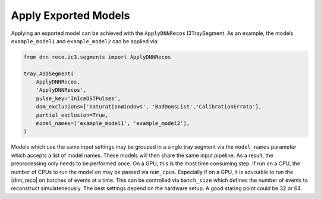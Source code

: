 .. IceCube DNN reconstruction

.. _models:

Apply Exported Models
*********************

Applying an exported model can be achieved with the
``ApplyDNNRecos`` I3TraySegment.
As an example, the models ``example_model1``
and ``example_model2`` can be applied via:

.. code-block:: bash

    from dnn_reco.ic3.segments import ApplyDNNRecos

    tray.AddSegment(
        ApplyDNNRecos,
        'ApplyDNNRecos',
        pulse_key='InIceDSTPulses',
        dom_exclusions=['SaturationWindows', 'BadDomsList','CalibrationErrata'],
        partial_exclusion=True,
        model_names=['example_model1', 'example_model2'],
    )

Models which use the same input settings may be grouped in a single tray
segment via the ``model_names`` parameter which accepts a list of model names.
These models will then share the same input pipeline. As a result, the
preprocessing only needs to be performed once.
On a GPU, this is the most time consuming step.
If run on a CPU, the number of CPUs to run the model on may be passed
via ``num_cpus``.
Especially if on a GPU, it is advisable to run the |dnn_reco| on batches of
events at a time. This can be controlled via ``batch_size`` which defines the
number of events to reconstruct simulateneously.
The best settings depend on the hardware setup.
A good staring point could be 32 or 64.

.. The models described in the following are located in
.. ``/data/user/mhuennefeld/DNN_reco/models/exported_models/``.
.. In the future these might also be made available in the user_cvmfs space.
.. There are also a number of models used for the ``DNNCascade`` selection.
.. These are described `here <https://wiki.icecube.wisc.edu/index.php/Cascade_Neutrino_Source_Dataset/Machine_Learning_Models#DNN_reco_Models>`_
.. and available at ``/data/ana/PointSource/DNNCascade/utils/exported_models/<version>/dnn_reco/``


.. **List of trained models:**

.. * :ref:`mese_v2__all_gl_both2: MESC Cascades (SpiceLea 30cm Holeice)<models_mese_v2__all_gl_both2>`
.. * :ref:`dnn_reco_paper_hese__m4_before_GL_unc_sys: HESE Cascades (Spice3.2 + Spice3.2 systematics)<models_dnn_reco_paper_hese__m4_before_GL_unc_sys>`
.. * :ref:`dnn_reco_paper_hese__m5_after_GL_unc_sys: HESE Cascades (Spice3.2 + SpiceLea & Spice3.2 systematics): <models_dnn_reco_paper_hese__m5_after_GL_unc_sys>`



.. .. _models_mese_v2__all_gl_both2:

.. mese_v2__all_gl_both2
.. ---------------------

.. This model is used for the |dnn_reco| paper.
.. It is a model focused on the cascade directional reconstruction for MESC.

.. ``IceModel``:
..     Baseline is SpiceLea 30cm Holeice. Also trained on SpiceLea systematics in earlier training steps. The model is fine-tuned to the baseline for the prediction as well as uncertainty estimates. This means that coverage should hold on the baseline dataset, but will under-cover for systematic
..     sets.

.. ``Pulses``:
..     InIceDSTPulses (or equivalent)

.. ``DOM Exclusions``:
..     ['BrightDOMs','SaturationWindows', 'BadDomsList','CalibrationErrata']

.. ``Partial Exclusion``:
..     True

.. ``Training Data``:
..     First half of each dataset in ``/data/ana/Cscd/StartingEvents/NuGen/*/*/IC86_2013*``.





.. .. _models_dnn_reco_paper_hese__m4_before_GL_unc_sys:

.. dnn_reco_paper_hese__m4_before_GL_unc_sys
.. -----------------------------------------

.. This is a model focused on the cascade directional reconstruction for HESE.

.. ``IceModel``:
..     The model is trained on Spice3.2 with all of the available systematic
..     datasets.

.. ``Pulses``:
..     InIceDSTPulses (or equivalent)

.. ``DOM Exclusions``:
..     ['BrightDOMs','SaturationWindows', 'BadDomsList','CalibrationErrata']

.. ``Partial Exclusion``:
..     True

.. ``Training Data``:
..     First half of each dataset in ``/data/ana/Cscd/StartingEvents/NuGen/*/*/IC86_flasher*``.



.. .. _models_dnn_reco_paper_hese__m5_after_GL_unc_sys:

.. dnn_reco_paper_hese__m5_after_GL_unc_sys
.. ----------------------------------------

.. This is a model focused on the cascade directional reconstruction for HESE.
.. It uses ``dnn_reco_paper_hese__m4_before_GL_unc_sys`` and adds some additional
.. training steps broaden uncertainty estimates.


.. ``IceModel``:
..     The model is trained on Spice3.2 with all of the available systematic datasets for the prediction. Further training steps for the uncertainty estimate were performed on Spice3.2 + SpiceLea systematics. The uncertainty estimates are therefore broadened to include additional systemtatic uncertainties.

.. ``Pulses``:
..     InIceDSTPulses (or equivalent)

.. ``DOM Exclusions``:
..     ['BrightDOMs','SaturationWindows', 'BadDomsList','CalibrationErrata']

.. ``Partial Exclusion``:
..     True

.. ``Training Data``:
..     First half of each dataset in ``/data/ana/Cscd/StartingEvents/NuGen/*/*/IC86_flasher*``.
